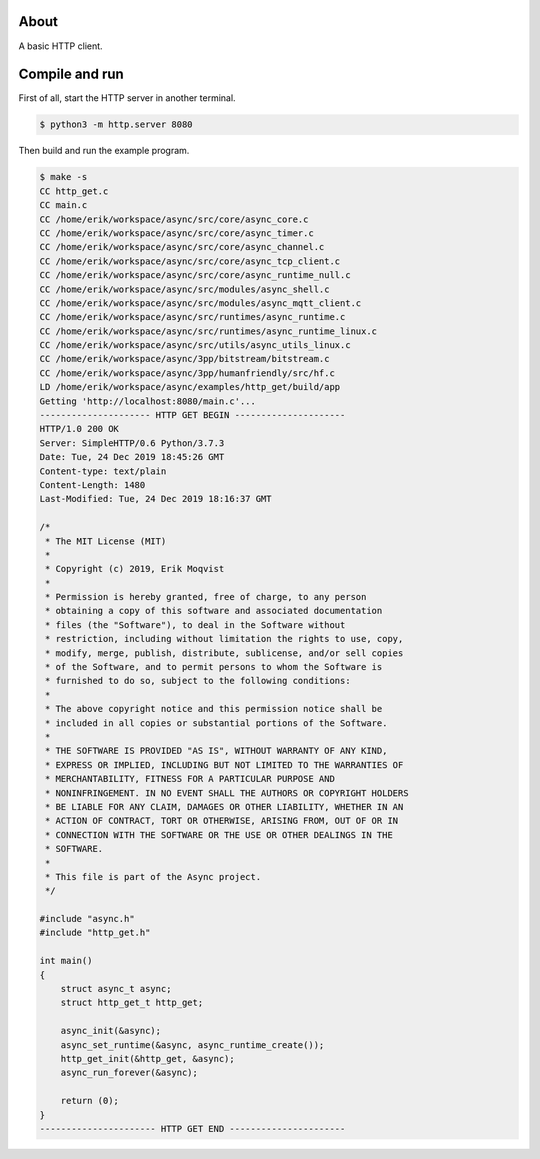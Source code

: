 About
=====

A basic HTTP client.

Compile and run
===============

First of all, start the HTTP server in another terminal.

.. code-block:: text

   $ python3 -m http.server 8080

Then build and run the example program.

.. code-block:: text

   $ make -s
   CC http_get.c
   CC main.c
   CC /home/erik/workspace/async/src/core/async_core.c
   CC /home/erik/workspace/async/src/core/async_timer.c
   CC /home/erik/workspace/async/src/core/async_channel.c
   CC /home/erik/workspace/async/src/core/async_tcp_client.c
   CC /home/erik/workspace/async/src/core/async_runtime_null.c
   CC /home/erik/workspace/async/src/modules/async_shell.c
   CC /home/erik/workspace/async/src/modules/async_mqtt_client.c
   CC /home/erik/workspace/async/src/runtimes/async_runtime.c
   CC /home/erik/workspace/async/src/runtimes/async_runtime_linux.c
   CC /home/erik/workspace/async/src/utils/async_utils_linux.c
   CC /home/erik/workspace/async/3pp/bitstream/bitstream.c
   CC /home/erik/workspace/async/3pp/humanfriendly/src/hf.c
   LD /home/erik/workspace/async/examples/http_get/build/app
   Getting 'http://localhost:8080/main.c'...
   --------------------- HTTP GET BEGIN ---------------------
   HTTP/1.0 200 OK
   Server: SimpleHTTP/0.6 Python/3.7.3
   Date: Tue, 24 Dec 2019 18:45:26 GMT
   Content-type: text/plain
   Content-Length: 1480
   Last-Modified: Tue, 24 Dec 2019 18:16:37 GMT

   /*
    * The MIT License (MIT)
    *
    * Copyright (c) 2019, Erik Moqvist
    *
    * Permission is hereby granted, free of charge, to any person
    * obtaining a copy of this software and associated documentation
    * files (the "Software"), to deal in the Software without
    * restriction, including without limitation the rights to use, copy,
    * modify, merge, publish, distribute, sublicense, and/or sell copies
    * of the Software, and to permit persons to whom the Software is
    * furnished to do so, subject to the following conditions:
    *
    * The above copyright notice and this permission notice shall be
    * included in all copies or substantial portions of the Software.
    *
    * THE SOFTWARE IS PROVIDED "AS IS", WITHOUT WARRANTY OF ANY KIND,
    * EXPRESS OR IMPLIED, INCLUDING BUT NOT LIMITED TO THE WARRANTIES OF
    * MERCHANTABILITY, FITNESS FOR A PARTICULAR PURPOSE AND
    * NONINFRINGEMENT. IN NO EVENT SHALL THE AUTHORS OR COPYRIGHT HOLDERS
    * BE LIABLE FOR ANY CLAIM, DAMAGES OR OTHER LIABILITY, WHETHER IN AN
    * ACTION OF CONTRACT, TORT OR OTHERWISE, ARISING FROM, OUT OF OR IN
    * CONNECTION WITH THE SOFTWARE OR THE USE OR OTHER DEALINGS IN THE
    * SOFTWARE.
    *
    * This file is part of the Async project.
    */

   #include "async.h"
   #include "http_get.h"

   int main()
   {
       struct async_t async;
       struct http_get_t http_get;

       async_init(&async);
       async_set_runtime(&async, async_runtime_create());
       http_get_init(&http_get, &async);
       async_run_forever(&async);

       return (0);
   }
   ---------------------- HTTP GET END ----------------------

